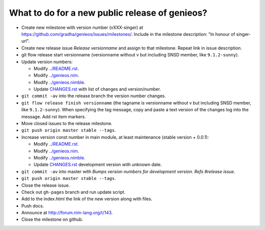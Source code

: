 ===============================================
What to do for a new public release of genieos?
===============================================

* Create new milestone with version number (vXXX-singer) at
  https://github.com/gradha/genieos/issues/milestones/. Include in the
  milestone description: "In honour of singer-url".
* Create new release issue *Release versionname* and assign to that milestone.
  Repeat link in issue description.
* git flow release start versionname (versionname without v but including SNSD
  member, like ``9.1.2-sunny``).
* Update version numbers:

  * Modify `../README.rst <../README.rst>`_.
  * Modify `../genieos.nim <../genieos.nim>`_.
  * Modify `../genieos.nimble <../genieos.nimble>`_.
  * Update `CHANGES.rst <CHANGES.rst>`_ with list of changes and
    version/number.

* ``git commit -av`` into the release branch the version number changes.
* ``git flow release finish versionname`` (the tagname is versionname without v
  but including SNSD member, like ``9.1.2-sunny``). When specifying the tag
  message, copy and paste a text version of the changes log into the message.
  Add rst item markers.
* Move closed issues to the release milestone.
* ``git push origin master stable --tags``.
* Increase version const number in main module, at least maintenance (stable
  version + 0.0.1):

  * Modify `../README.rst <../README.rst>`_.
  * Modify `../genieos.nim <../genieos.nim>`_.
  * Modify `../genieos.nimble <../genieos.nimble>`_.
  * Update `CHANGES.rst <CHANGES.rst>`_ development version with unknown date.

* ``git commit -av`` into master with *Bumps version numbers for development
  version. Refs #release issue*.
* ``git push origin master stable --tags``.
* Close the release issue.
* Check out ``gh-pages`` branch and run update script.
* Add to the index.html the link of the new version along with files.
* Push docs.
* Announce at http://forum.nim-lang.org/t/143.
* Close the milestone on github.
